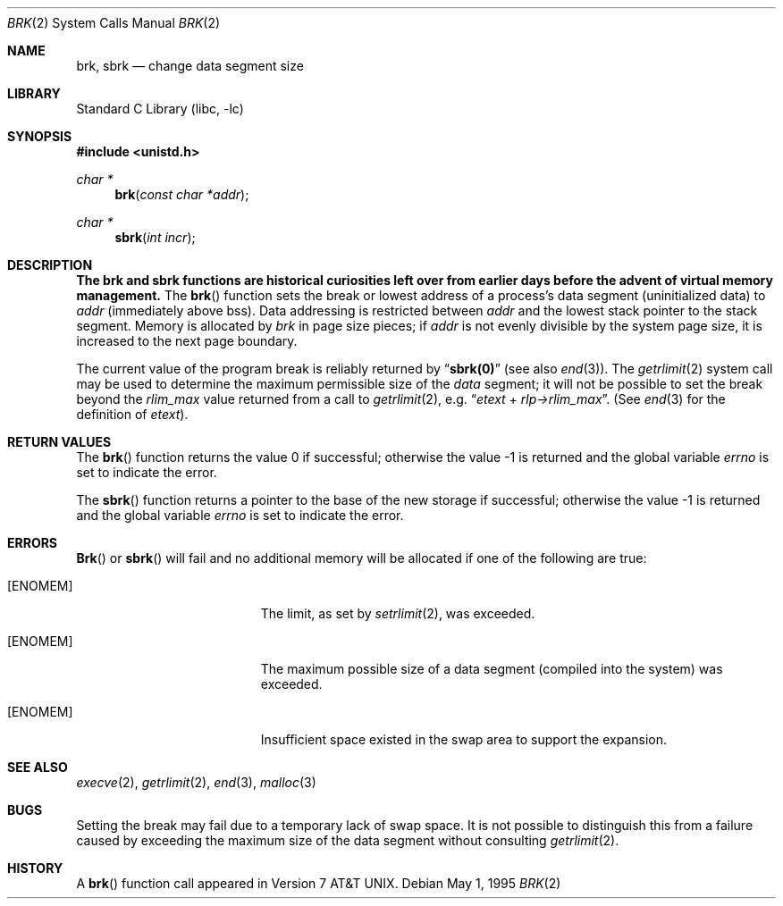 .\" Copyright (c) 1980, 1991, 1993
.\"	The Regents of the University of California.  All rights reserved.
.\"
.\" Redistribution and use in source and binary forms, with or without
.\" modification, are permitted provided that the following conditions
.\" are met:
.\" 1. Redistributions of source code must retain the above copyright
.\"    notice, this list of conditions and the following disclaimer.
.\" 2. Redistributions in binary form must reproduce the above copyright
.\"    notice, this list of conditions and the following disclaimer in the
.\"    documentation and/or other materials provided with the distribution.
.\" 3. All advertising materials mentioning features or use of this software
.\"    must display the following acknowledgement:
.\"	This product includes software developed by the University of
.\"	California, Berkeley and its contributors.
.\" 4. Neither the name of the University nor the names of its contributors
.\"    may be used to endorse or promote products derived from this software
.\"    without specific prior written permission.
.\"
.\" THIS SOFTWARE IS PROVIDED BY THE REGENTS AND CONTRIBUTORS ``AS IS'' AND
.\" ANY EXPRESS OR IMPLIED WARRANTIES, INCLUDING, BUT NOT LIMITED TO, THE
.\" IMPLIED WARRANTIES OF MERCHANTABILITY AND FITNESS FOR A PARTICULAR PURPOSE
.\" ARE DISCLAIMED.  IN NO EVENT SHALL THE REGENTS OR CONTRIBUTORS BE LIABLE
.\" FOR ANY DIRECT, INDIRECT, INCIDENTAL, SPECIAL, EXEMPLARY, OR CONSEQUENTIAL
.\" DAMAGES (INCLUDING, BUT NOT LIMITED TO, PROCUREMENT OF SUBSTITUTE GOODS
.\" OR SERVICES; LOSS OF USE, DATA, OR PROFITS; OR BUSINESS INTERRUPTION)
.\" HOWEVER CAUSED AND ON ANY THEORY OF LIABILITY, WHETHER IN CONTRACT, STRICT
.\" LIABILITY, OR TORT (INCLUDING NEGLIGENCE OR OTHERWISE) ARISING IN ANY WAY
.\" OUT OF THE USE OF THIS SOFTWARE, EVEN IF ADVISED OF THE POSSIBILITY OF
.\" SUCH DAMAGE.
.\"
.\"     @(#)brk.2	8.4 (Berkeley) 5/1/95
.\" $FreeBSD$
.\"
.Dd May 1, 1995
.Dt BRK 2
.Os
.Sh NAME
.Nm brk ,
.Nm sbrk
.Nd change data segment size
.Sh LIBRARY
.Lb libc
.Sh SYNOPSIS
.Fd #include <unistd.h>
.Ft char *
.Fn brk "const char *addr"
.Ft char *
.Fn sbrk "int incr"
.Sh DESCRIPTION
.Bf -symbolic
The brk and sbrk functions are historical curiosities
left over from earlier days before the advent of virtual memory management.
.Ef
The
.Fn brk
function
sets the break or lowest address
of a process's data segment (uninitialized data) to
.Fa addr
(immediately above bss).
Data addressing is restricted between
.Fa addr
and the lowest stack pointer to the stack segment.
Memory is allocated by
.Fa brk
in page size pieces;
if
.Fa addr
is not evenly divisible by the system page size, it is
increased to the next page boundary.
.Pp
.\" The
.\" .Nm sbrk
.\" function
.\" allocates chunks of
.\" .Fa incr
.\" bytes
.\" to the process's data space
.\" and returns an address pointer.
.\" The
.\" .Xr malloc 3
.\" function utilizes
.\" .Nm sbrk .
.\" .Pp
The current value of the program break is reliably returned by
.Dq Li sbrk(0)
(see also
.Xr end 3 ) .
The
.Xr getrlimit 2
system call may be used to determine
the maximum permissible size of the
.Em data
segment;
it will not be possible to set the break
beyond the
.Em rlim_max
value returned from a call to
.Xr getrlimit 2 ,
e.g.\&
.Dq Va etext No + Va rlp\->rlim_max .
(See
.Xr end 3
for the definition of
.Va etext ) .
.Sh RETURN VALUES
.Rv -std brk
.Pp
The
.Fn sbrk
function returns a pointer to the base of the new storage if successful;
otherwise the value \-1 is returned and the global variable
.Va errno
is set to indicate the error.
.Sh ERRORS
.Fn Brk
or
.Fn sbrk
will fail and no additional memory will be allocated if
one of the following are true:
.Bl -tag -width Er
.It Bq Er ENOMEM
The limit, as set by
.Xr setrlimit 2 ,
was exceeded.
.It Bq Er ENOMEM
The maximum possible size of a data segment (compiled into the
system) was exceeded.
.It Bq Er ENOMEM
Insufficient space existed in the swap area
to support the expansion.
.El
.Sh SEE ALSO
.Xr execve 2 ,
.Xr getrlimit 2 ,
.Xr end 3 ,
.Xr malloc 3
.Sh BUGS
Setting the break may fail due to a temporary lack of
swap space.  It is not possible to distinguish this
from a failure caused by exceeding the maximum size of
the data segment without consulting
.Xr getrlimit 2 .
.Sh HISTORY
A
.Fn brk
function call appeared in
.At v7 .

